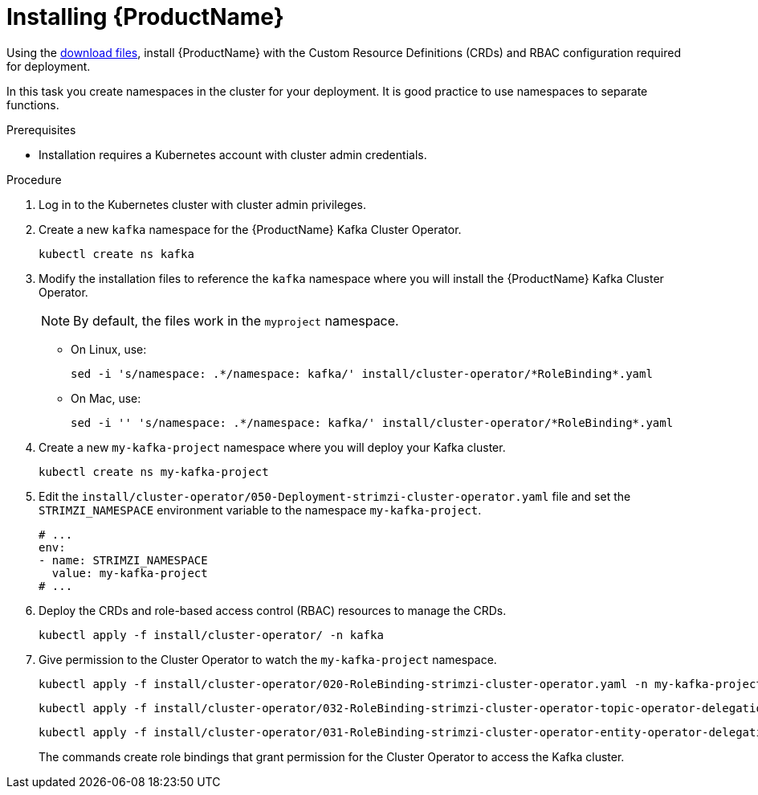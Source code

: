 // Module included in the following assemblies:
//
// assembly-evaluation.adoc

[id='proc-install-product-{context}']
= Installing {ProductName}

Using the xref:proc-product-downloads-{context}[download files], install {ProductName} with the Custom Resource Definitions (CRDs) and RBAC configuration required for deployment.

In this task you create namespaces in the cluster for your deployment.
It is good practice to use namespaces to separate functions.

.Prerequisites

* Installation requires a Kubernetes account with cluster admin credentials.

.Procedure

. Log in to the Kubernetes cluster with cluster admin privileges.

. Create a new `kafka` namespace for the {ProductName} Kafka Cluster Operator.
+
[source, shell, subs=+quotes ]
----
kubectl create ns kafka
----

. Modify the installation files to reference the `kafka` namespace where you will install the {ProductName} Kafka Cluster Operator.
+
NOTE: By default, the files work in the `myproject` namespace.
+
* On Linux, use:
+

[source, shell, subs=+quotes]
----
sed -i 's/namespace: .\*/namespace: kafka/' install/cluster-operator/*RoleBinding*.yaml
----
+
* On Mac, use:
+
[source, shell, subs=+quotes]
----
sed -i '' 's/namespace: .\*/namespace: kafka/' install/cluster-operator/*RoleBinding*.yaml
----

. Create a new `my-kafka-project` namespace where you will deploy your Kafka cluster.
+
[source, shell, subs=+quotes ]
----
kubectl create ns my-kafka-project
----

. Edit the `install/cluster-operator/050-Deployment-strimzi-cluster-operator.yaml` file and set the `STRIMZI_NAMESPACE` environment variable to the namespace `my-kafka-project`.
+
[source, yaml, subs=+quotes ]
----
# ...
env:
- name: STRIMZI_NAMESPACE
  value: my-kafka-project
# ...
----

. Deploy the CRDs and role-based access control (RBAC) resources to manage the CRDs.
+
[source, shell, subs=+quotes ]
----
kubectl apply -f install/cluster-operator/ -n kafka
----

. Give permission to the Cluster Operator to watch the `my-kafka-project` namespace.
+
--
[source, shell, subs=+quotes]
----
kubectl apply -f install/cluster-operator/020-RoleBinding-strimzi-cluster-operator.yaml -n my-kafka-project
----
[source, shell, subs=+quotes]
----
kubectl apply -f install/cluster-operator/032-RoleBinding-strimzi-cluster-operator-topic-operator-delegation.yaml -n my-kafka-project
----
[source, shell, subs=+quotes]
----
kubectl apply -f install/cluster-operator/031-RoleBinding-strimzi-cluster-operator-entity-operator-delegation.yaml -n my-kafka-project
----
--
+
The commands create role bindings that grant permission for the Cluster Operator to access the Kafka cluster.
